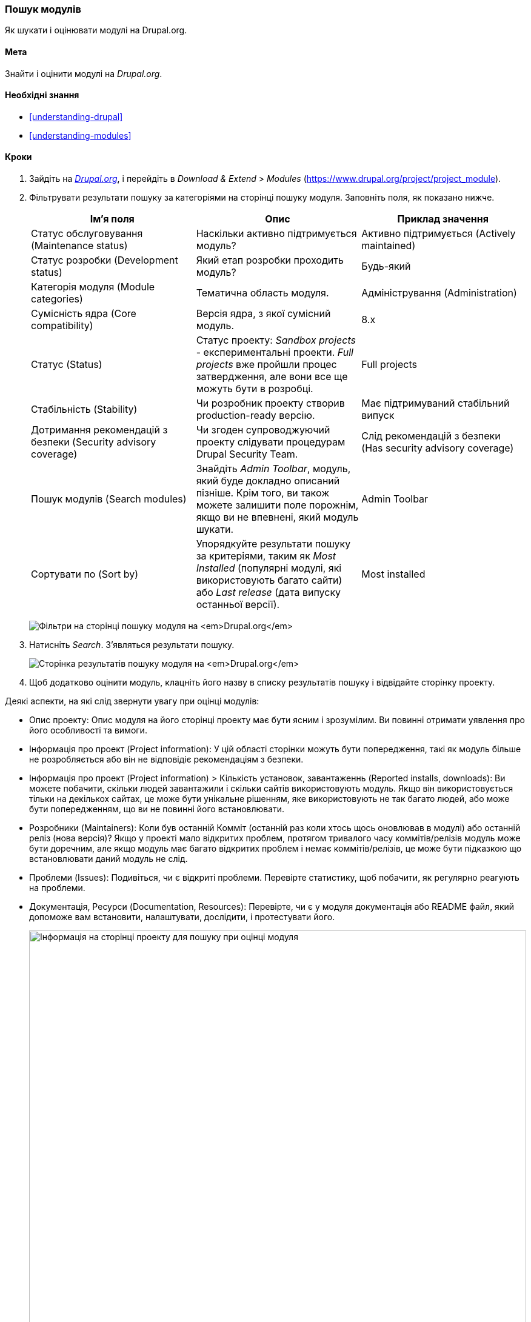 [[extend-module-find]]

=== Пошук модулів

[role="summary"]
Як шукати і оцінювати модулі на Drupal.org.

(((Модуль, пошук)))
(((Модуль, оцінка)))
(((Додатковий модуль, пошук)))
(((Додатковий модуль, оцінка)))
(((Сайт Drupal.org, пошук і оцінка модулів)))

==== Мета

Знайти і оцінити модулі на _Drupal.org_.

==== Необхідні знання

* <<understanding-drupal>>
* <<understanding-modules>>

// ==== Site prerequisites

==== Кроки

. Зайдіть на https://www.drupal.org[_Drupal.org_], і перейдіть в _Download &
Extend_ > _Modules_ (https://www.drupal.org/project/project_module).

. Фільтрувати результати пошуку за категоріями на сторінці пошуку модуля.
Заповніть поля, як показано нижче.
+
[Width="100%", frame="topbot", options="header"]
|================================
|Ім'я поля |Опис |Приклад значення
|Статус обслуговування (Maintenance status) |Наскільки активно підтримується модуль? |Активно підтримується (Actively maintained)
|Статус розробки (Development status) |Який етап розробки проходить модуль? |Будь-який
|Категорія модуля (Module categories) |Тематична область модуля. |Адміністрування (Administration)
|Сумісність ядра (Core compatibility) |Версія ядра, з якої сумісний модуль. |8.x
|Статус (Status) |Статус проекту: _Sandbox projects_ - експериментальні проекти. _Full projects_
 вже пройшли процес затвердження, але вони все ще можуть бути в розробці. |Full projects
|Стабільність (Stability) |Чи розробник проекту створив production-ready версію.
 |Має підтримуваний стабільний випуск
|Дотримання рекомендацій з безпеки (Security advisory coverage) |Чи згоден супроводжуючий проекту слідувати процедурам Drupal
 Security Team. |Слід рекомендацій з безпеки (Has security advisory coverage)
|Пошук модулів (Search modules) |Знайдіть _Admin Toolbar_, модуль, який буде докладно описаний пізніше.
 Крім того, ви також можете залишити поле порожнім, якщо ви не впевнені, який модуль шукати.
 |Admin Toolbar
|Сортувати по (Sort by) |Упорядкуйте результати пошуку за критеріями, таким як _Most Installed_ (популярні модулі, які використовують багато
сайти) або _Last release_ (дата випуску останньої версії). |Most installed
|================================
+
--
// Module search box on https://www.drupal.org/project/project_module.
image:images/extend-module-find_module_finder.png["Фільтри на сторінці пошуку модуля на _Drupal.org_"]
--

. Натисніть _Search_. З'являться результати пошуку.
+
--
// Search results on https://www.drupal.org/project/project_module.
image:images/extend-module-find_search_results.png["Сторінка результатів пошуку модуля на _Drupal.org_"]
--

. Щоб додатково оцінити модуль, клацніть його назву в списку результатів пошуку і
відвідайте сторінку проекту.

Деякі аспекти, на які слід звернути увагу при оцінці модулів:

* Опис проекту: Опис модуля на його сторінці проекту має
бути ясним і зрозумілим. Ви повинні отримати уявлення про його особливості та вимоги.

* Інформація про проект (Project information): У цій області сторінки можуть бути попередження, такі як
модуль більше не розробляється або він не відповідіє
рекомендаціям з безпеки.

* Інформація про проект (Project information) > Кількість установок, завантаженнь (Reported installs, downloads): Ви можете побачити, скільки
людей завантажили і скільки сайтів використовують модуль. Якщо він використовується тільки
на декількох сайтах, це може бути унікальне рішенням, яке використовують не так багато людей, або може
бути попередженням, що ви не повинні його встановлювати.

* Розробники (Maintainers): Коли був останній Комміт (останній раз коли хтось щось оновлював
в модулі) або останній реліз (нова версія)? Якщо у проекті мало відкритих
проблем, протягом тривалого часу коммітів/релізів модуль може бути доречним, але якщо модуль має
багато відкритих проблем і немає коммітів/релізів, це може бути підказкою
що встановлювати даний модуль не слід.

* Проблеми (Issues): Подивіться, чи є відкриті проблеми.
Перевірте статистику, щоб побачити, як регулярно реагують на проблеми.

* Документація, Ресурси (Documentation, Resources): Перевірте, чи є у модуля документація або README
файл, який допоможе вам встановити, налаштувати, дослідити, і протестувати його.
+
--
// Project page for Admin Toolbar module.
image:images/extend-module-find_project_info.png["Інформація на сторінці проекту для пошуку при оцінці модуля", width="100%"]
--

==== Поліпшіть своє розуміння

<<extend-module-install>>

// ==== Related concepts

==== Відео

// Video from Drupalize.Me.
video::https://www.youtube-nocookie.com/embed/G-XUuSj9xYA[title="Finding Modules"]

// ==== Additional resources


*Автори*

Написано https://www.drupal.org/u/dianalakatos[Diána Lakatos] з
https://pronovix.com//[Pronovix].

Перекладено https://www.drupal.org/u/alexmazaltov[Олексій Бондаренко] із
https://www.drupal.org/mazaltov[Mazaltov].